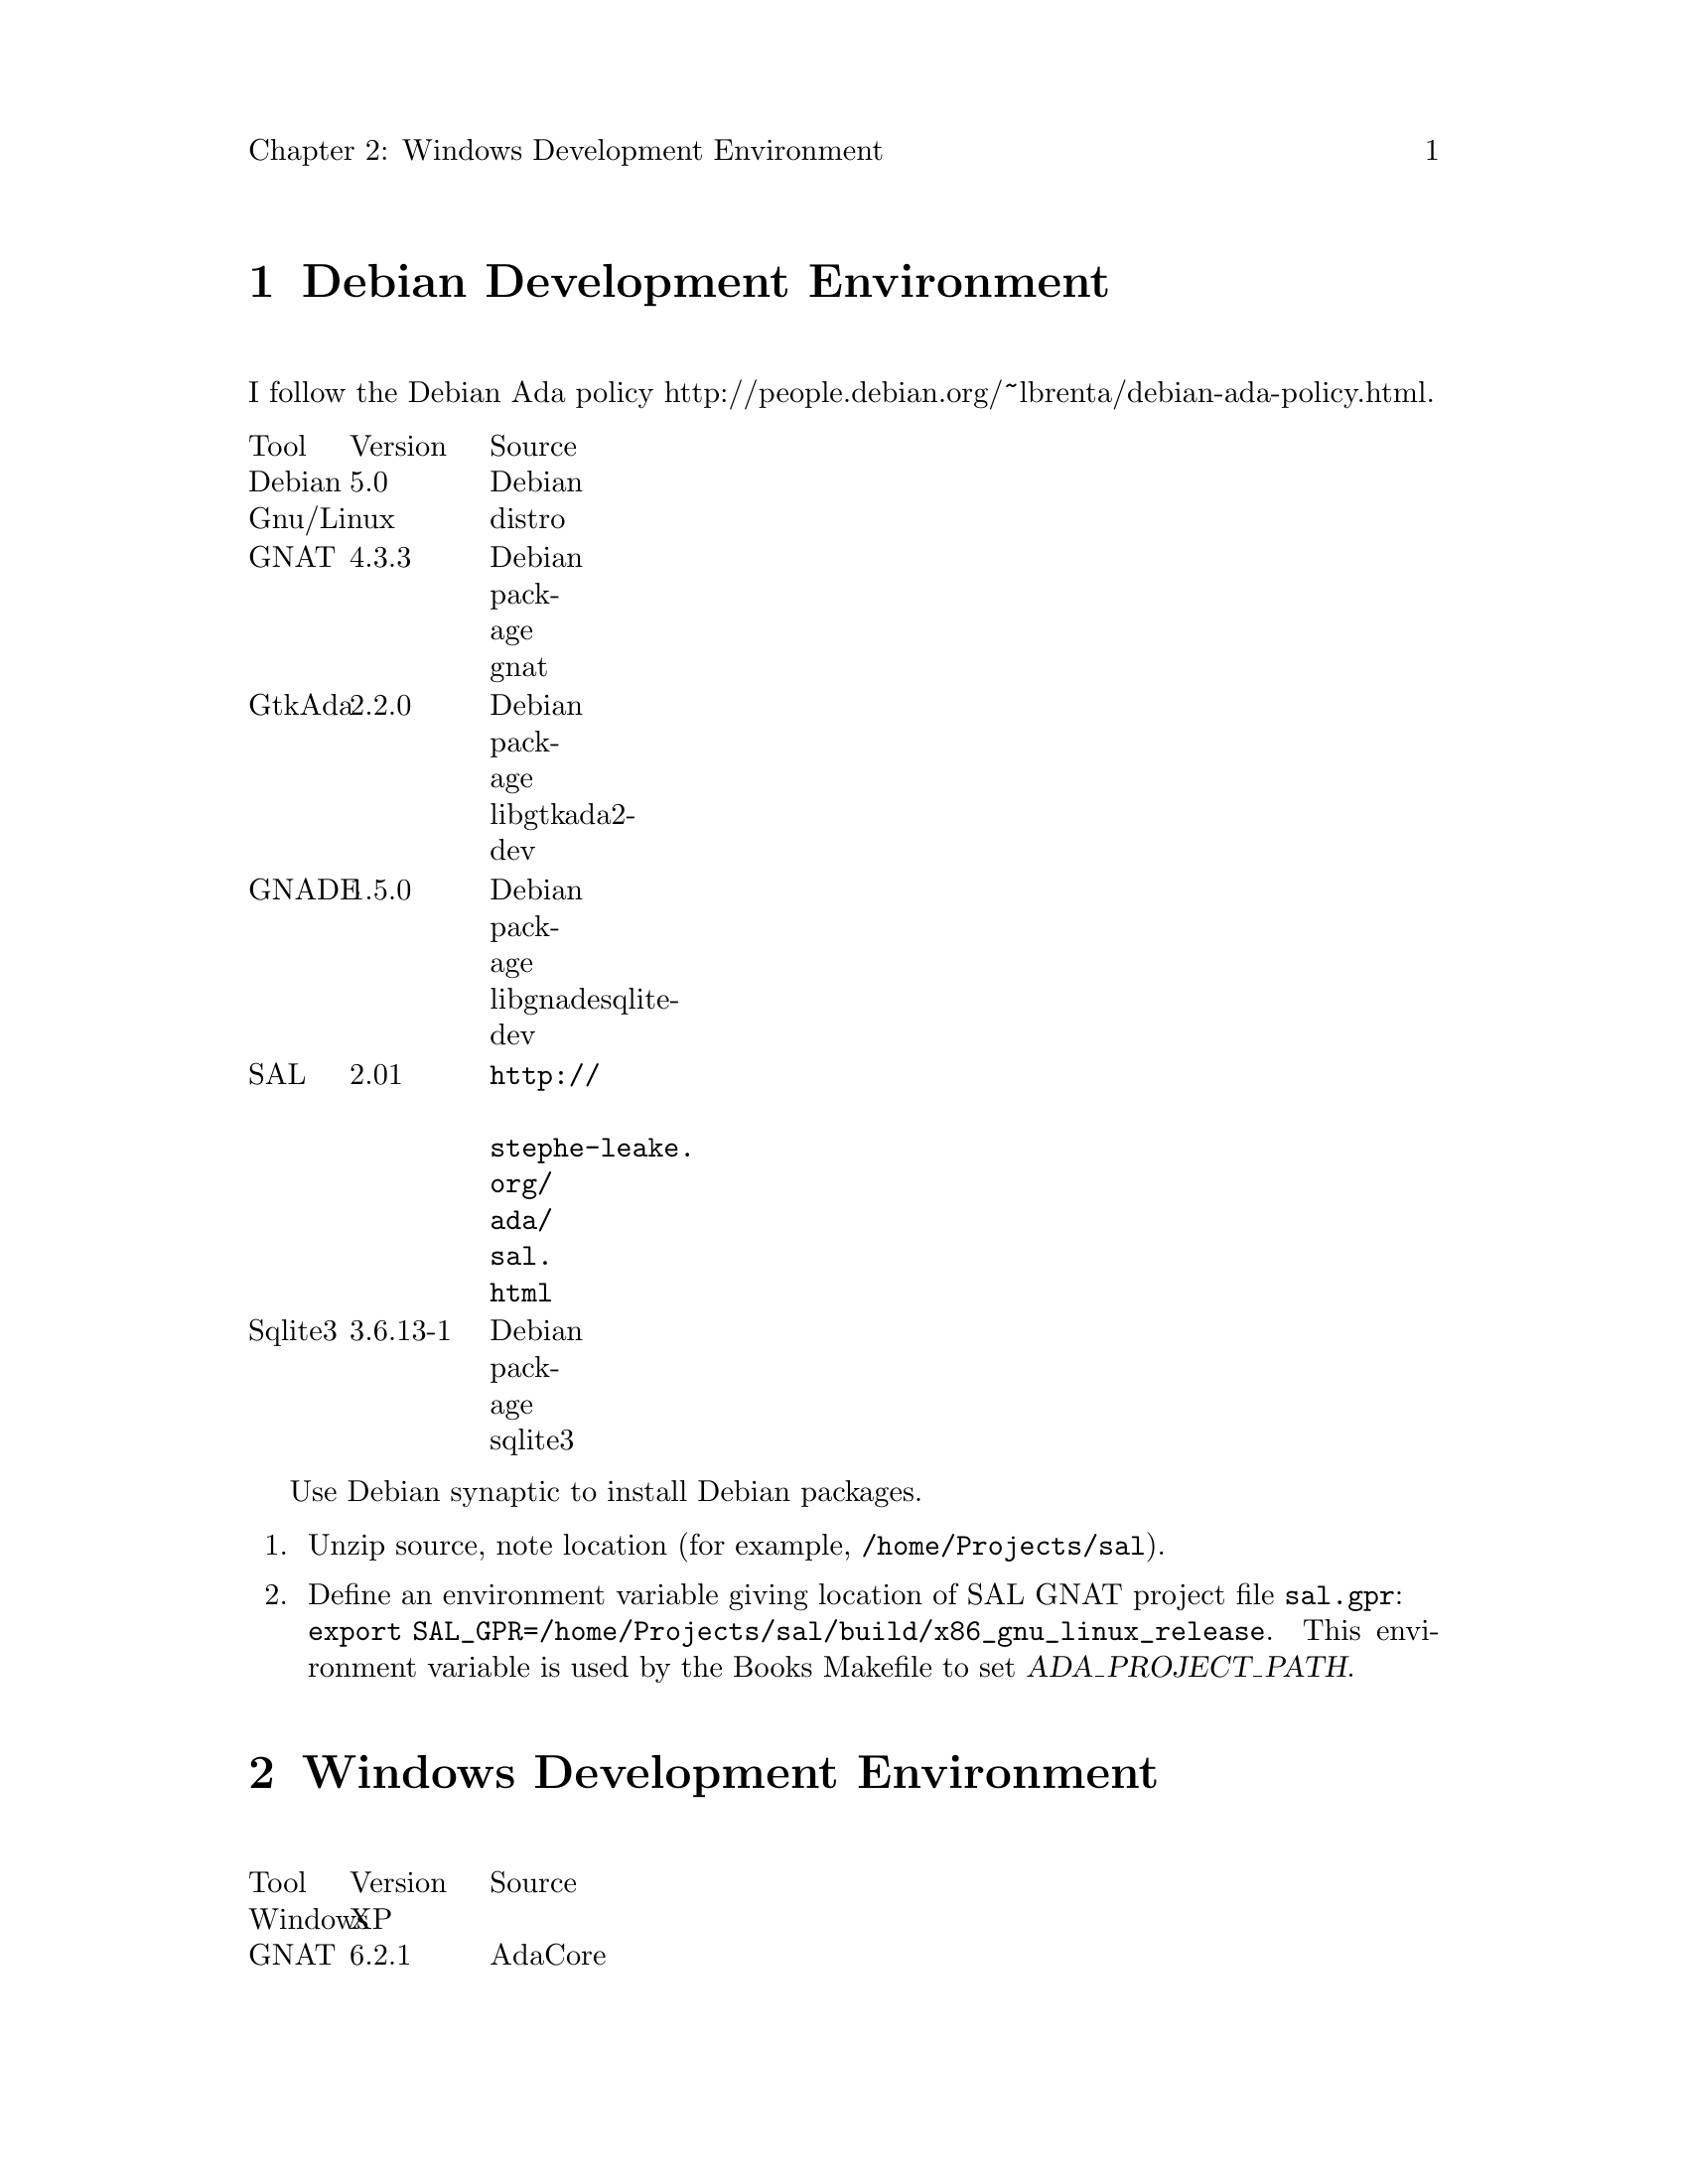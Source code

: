 \input texinfo
@c Author : Stephen Leake stephen_leake@acm.org
@c Web    : http://www.toadmail.com/~ada_wizard/
@setfilename books.info
@settitle Books database

@setchapternewpage off

@node Top, Development Environment, (dir), (dir)
@top Books

Books is a user interface to a database holding information on books,
stories and novels; their titles, authors, what collection or series
they belong to, how I rate them, etc.

This document is a design and user guide for the books program.

See Books/INSTALL for instructions on building the program.

Books is written in Ada, using the Gnu Ada tools, which don't need
autoconf and automake.

@menu
* Development Environment::
* Program design::
* Database schema::
@end menu

@node Debian Development Environment, Program design, Top, Top
@chapter Debian Development Environment

I follow the Debian Ada policy
@uref{http://people.debian.org/~lbrenta/debian-ada-policy.html,
http://people.debian.org/~lbrenta/debian-ada-policy.html,
http://people.debian.org/~lbrenta/debian-ada-policy.html}.

@multitable {Tool} {Version} {Source}
@item Tool @tab Version @tab Source
@item Debian Gnu/Linux  @tab 5.0 @tab Debian distro
@item GNAT @tab 4.3.3 @tab Debian package gnat
@item GtkAda @tab 2.2.0 @tab Debian package libgtkada2-dev
@item GNADE @tab 1.5.0 @tab Debian package libgnadesqlite-dev
@item SAL @tab 2.01 @tab @uref{http://stephe-leake.org/ada/sal.html}
@item Sqlite3 @tab 3.6.13-1 @tab Debian package sqlite3
@end multitable

Use Debian synaptic to install Debian packages.

@enumerate 1
@item
Unzip source, note location (for example, @file{/home/Projects/sal}).

@item
Define an environment variable giving location of SAL GNAT project
file @file{sal.gpr}: @*
@code{export SAL_GPR=/home/Projects/sal/build/x86_gnu_linux_release}.
This environment variable is used by the Books Makefile to set @var{ADA_PROJECT_PATH}.
@end enumerate

@node Windows Development Environment, Program design, Top, Top
@chapter Windows Development Environment

@multitable {Tool} {Version} {Source}
@item Tool @tab Version @tab Source
@item Windows @tab XP @tab
@item GNAT @tab 6.2.1 @tab AdaCore
@item GtkAda @tab 2.14.0 @tab @uref{http://libre.adacore.com/libre/}
@item GNADE @tab 1.5.3 @tab @uref{http://gnade.sourceforge.net/}
@item SAL @tab 2.01 @tab @uref{http://stephe-leake.org/ada/sal.html}
@item Sqlite3 @tab 3.6.13-1 @tab Debian package sqlite3
@end multitable

GtkAda installer offers to compile the library, but if the GNAT
compiler is not in your path, it silently fails. In addition we must
change the default exception handling mechanism, to allow propagating
exceptions thru the gtk dlls. To compile:

@enumerate 1
@item
Edit
@file{/Apps/GNAT-GPL_2009/GtkAda/include/gtkada/gtkada_install_static.gpr},
add @code{"--RTS=sjlj"} to @code{Compiler.Default_Switches}.

@item
@example
cd /Apps/GNAT-GPL_2009/GtkAda
gnatmake -P include/gtkada/gtkada_install_static
@end example

@item
Unzip Books source, note location (for example, @file{/home/Projects/sal}).

@item
Define an environment variable giving location of SAL GNAT project
file @file{sal.gpr}: @*
@code{export SAL_GPR=/home/Projects/sal/build/x86_gnu_linux_release}.
This environment variable is used by the Books Makefile to set @var{ADA_PROJECT_PATH}.
@end enumerate

@node Install application,  , Development Environment Installation, Development Environment
@chapter Install application
To run the database, we need to install MySQL and MyODBC, then create
the ODBC data source, the database user account, and the database. We
also need to compile the Books application.

@menu
* Install MySQL::
* Install MyODBC::
* Create database::
* Compile Books::
@end menu

@node Install MySQL, Install MyODBC, Install application, Install application
@subsection Install MySQL

@enumerate 1
@item
Unzip @file{mysql-4.0.15-win.zip} using WinZip or equivalent, to a
temp directory.

@item
Run @file{Setup.exe}, install to @file{C:/Apps/MySQL}

@item
Create file @file{c:/WINNT/my.ini}, with (edit paths to match your setup):
@verbatim
[mysqld]
basedir=C:/Apps/MySQL/
datadir=C:/Stephe/MySQL_Data/
@end verbatim

@end enumerate

@node Install MyODBC, Create database, Install MySQL, Install application
@subsection Install MyODBC
Install the MyODBC driver and configure the ODBC data source.
@enumerate 1
@item
Run @file{MyODBC-3.51.06.exe}

@item
In Windows Control Panel, select Administrative Tools | Data Source
(ODBC)

@item
In the User DSN tab, click Add.

@item
Select MySQL ODBC 3.51 Driver, click Finish.

@item
Fill in the form:

Data Source Name : Books

Host/Server Name : localhost

Database Name : books

User : <you>

Password : <blank>

@item
Click Ok.

@item
To run the Books unit test, repeat for a second data source named
'test', with database name 'test'.

@item
Click Ok.

@end enumerate

@node Create database, Compile Books, Install MyODBC, Install application
@subsection Create database

@enumerate 1
@item
Run @file{c:/Apps/MySQL/bin/winmysqladmin.exe}, to start the database
server. Note that this application minimizes to the system tray
immediately. To stop the server, right click on the system tray icon.

First create a user, then the database schema.

@item
In a bash shell, @emph{not} under Emacs:
@verbatim
cd Books/src
c:/Apps/MySQL/bin/mysql.exe -u root mysql
source create_user_mysql.sql;
quit;
c:/Apps/MySQL/bin/mysql.exe -u stephe
source create_database_books_mysql.sql;
source create_schema_mysql.sql;
quit;
@end verbatim

@item
To run the books unit tests, create the 'test' database:
@verbatim
cd Books/src
c:/Apps/MySQL/bin/mysql.exe -u stephe
source create_database_test_mysql.sql;
source create_schema_mysql.sql;
quit;
@end verbatim

@end enumerate

@node Compile Books,  , Create database, Install application
@subsection Compile Books
See @file{Books/INSTALL}

@node Program design, Database schema, Development Environment, Top
@chapter Program design

The user interface is written in Ada, using the GtkAda toolkit. I
don't use the GLADE GUI builder, partly because it doesn't write code
well under Windows 98 (my first build machine), but also because I don't
like the structure of the code it produces. I did use it to get ideas
about how to build the GUI.

The database interface is via ODBC 3.5, using the GNADE toolkit. Since
ODBC does not support defining the database schema, it must be built by
a database-specific tool. I use MySQL, so a MySQL script to create the
database schema is provided in src/create_schema_mysql.sql. In addition,
the user must have an account on the database server. An example MySQL
script to create an account is provided in src/create_user_mysql.sql.
This script also creates the user account needed by the GNADE odbc demo
program.

@node Database schema,  , Program design, Top
@chapter Database schema

The database holds four tables containing data, and three tables holding
links between the other tables. Each table has appropriate indexes.
Indexes on data tables have unique values.

The data tables, with their fields and indexes, are:

@table @samp
@item Author
Holds author names and IDs.

Fields:
@multitable {Field Name} {Field Type} {Size}
@item ID     @tab integer @tab 32 bit
@item First  @tab Text    @tab 20
@item Middle @tab Text    @tab 20
@item Last   @tab Text    @tab 20
@end multitable

Indexes:
@multitable {Index Name} {Index definition}
@item ID         @tab ID
@item Last Name  @tab +Last;+First;+Middle
@item Name  @tab +First;+Middle;+Last
@end multitable

@item Collection
Holds collection names, and a link to the collection author. A
collection is a single volume containing stories or novels. The 'author'
may have written all the stories, or just collected them in an
anthology.

Fields:
@multitable {Field Name} {Field Type} {Size}
@item ID     @tab integer @tab 32 bit
@item Name   @tab Text    @tab 50
@item Editor @tab Integer @tab 32 bit
@item Year   @tab Integer @tab 16 bit
@end multitable

Indexes:
@multitable {Index Name} {Index definition}
@item ID   @tab ID
@item Name @tab Name
@end multitable


@item Series
Holds series names, and a link to the series author. A series is a set
of related stories, normally all written by the same author.

Fields:
@multitable {Field Name} {Field Type} {Size}
@item ID     @tab integer @tab 32 bit
@item Title  @tab Text    @tab 50
@item Author @tab Integer @tab 32 bit
@end multitable

Indexes:
@multitable {Index Name} {Index definition}
@item ID    @tab ID
@item Title @tab Title
@end multitable

@item Title
Holds information on a single title (one story or novel).

Fields:
@multitable {Field Name} {Field Type} {Size}
@item ID      @tab integer @tab 32 bit
@item Title   @tab Text    @tab 50
@item Year    @tab Integer @tab 16 bit
@item Comment @tab Text    @tab 50
@item Rating  @tab Integer @tab 8 bit
@end multitable

Indexes:
@multitable {Index Name} {Index definition}
@item ID   @tab ID
@item Title Year @tab +Title;+Year
@end multitable

@end table

The link tables each hold two ids from two data tables, with an index on
each. Duplicates are allowed in these indexes. The link tables are
AuthorTitle, CollectionTitle, SeriesTitle. These tables list the authors
of the title, the collections the title appears in, and the series the
title is part of.

@bye

